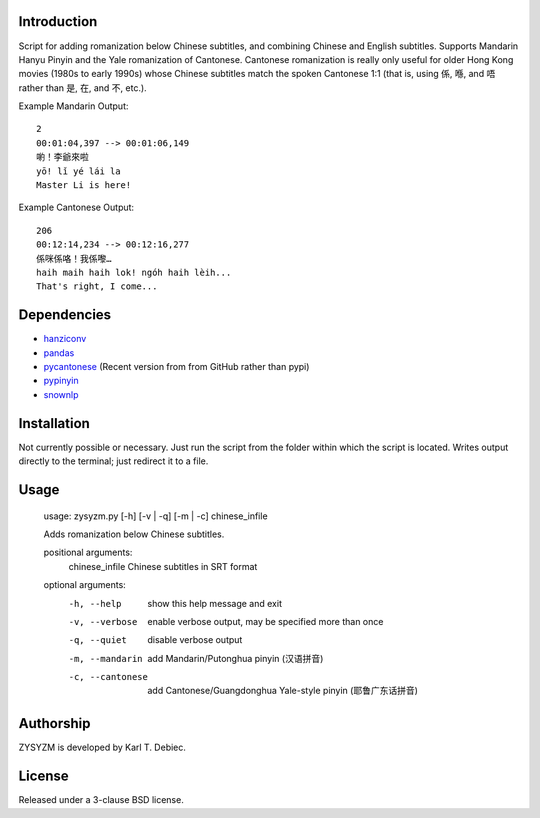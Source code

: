 Introduction
============

Script for adding romanization below Chinese subtitles, and combining Chinese
and English subtitles. Supports Mandarin Hanyu Pinyin and the Yale romanization
of Cantonese. Cantonese romanization is really only useful for older Hong Kong
movies (1980s to early 1990s) whose Chinese subtitles match the spoken
Cantonese 1:1 (that is, using 係, 喺, and 唔 rather than 是, 在, and 不, etc.). 

Example Mandarin Output::

      2
      00:01:04,397 --> 00:01:06,149
      喲！李爺來啦
      yō! lǐ yé lái la
      Master Li is here!

Example Cantonese Output::

    206
    00:12:14,234 --> 00:12:16,277
    係咪係咯！我係嚟…
    haih maih haih lok! ngóh haih lèih...
    That's right, I come...

Dependencies
============

- `hanziconv <https://github.com/berniey/hanziconv>`_
- `pandas <https://github.com/pandas-dev/pandas>`_
- `pycantonese <https://github.com/pycantonese/pycantonese>`_
  (Recent version from from GitHub rather than pypi)
- `pypinyin <https://github.com/mozillazg/python-pinyin>`_
- `snownlp <https://github.com/isnowfy/snownlp>`_

Installation
============

Not currently possible or necessary. Just run the script from the folder within
which the script is located. Writes output directly to the terminal; just
redirect it to a file.

Usage
=====

    usage: zysyzm.py [-h] [-v | -q] [-m | -c] chinese_infile

    Adds romanization below Chinese subtitles.

    positional arguments:
      chinese_infile   Chinese subtitles in SRT format

    optional arguments:
      -h, --help       show this help message and exit
      -v, --verbose    enable verbose output, may be specified more than once
      -q, --quiet      disable verbose output
      -m, --mandarin   add Mandarin/Putonghua pinyin (汉语拼音)
      -c, --cantonese  add Cantonese/Guangdonghua Yale-style pinyin (耶鲁广东话拼音)

Authorship
==========

ZYSYZM is developed by Karl T. Debiec.

License
=======

Released under a 3-clause BSD license.
